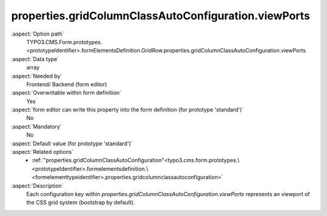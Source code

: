 properties.gridColumnClassAutoConfiguration.viewPorts
-----------------------------------------------------

:aspect:`Option path`
      TYPO3.CMS.Form.prototypes.<prototypeIdentifier>.formElementsDefinition.GridRow.properties.gridColumnClassAutoConfiguration.viewPorts

:aspect:`Data type`
      array

:aspect:`Needed by`
      Frontend/ Backend (form editor)

:aspect:`Overwritable within form definition`
      Yes

:aspect:`form editor can write this property into the form definition (for prototype 'standard')`
      No

:aspect:`Mandatory`
      No

:aspect:`Default value (for prototype 'standard')`
      .. code-block:: yaml
         :linenos:
         :emphasize-lines: 8-

         GridRow:
           properties:
             containerClassAttribute: input
             elementClassAttribute: row
             elementErrorClassAttribute: error
             gridColumnClassAutoConfiguration:
               gridSize: 12
               viewPorts:
                 xs:
                   classPattern: 'col-{@numbersOfColumnsToUse}'
                 sm:
                   classPattern: 'col-sm-{@numbersOfColumnsToUse}'
                 md:
                   classPattern: 'col-md-{@numbersOfColumnsToUse}'
                 lg:
                   classPattern: 'col-lg-{@numbersOfColumnsToUse}'

:aspect:`Related options`
      - :ref:`"properties.gridColumnClassAutoConfiguration"<typo3.cms.form.prototypes.\<prototypeIdentifier>.formelementsdefinition.\<formelementtypeidentifier>.properties.gridcolumnclassautoconfiguration>`

:aspect:`Description`
      Each configuration key within `properties.gridColumnClassAutoConfiguration.viewPorts` represents an viewport of the CSS grid system (bootstrap by default).
